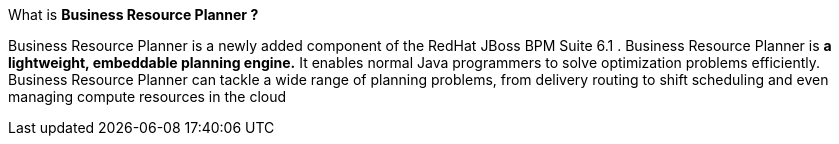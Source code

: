 What is *Business Resource Planner ?*

Business Resource Planner  is  a newly added component of the  RedHat JBoss BPM Suite 6.1 .
Business Resource Planner is *a lightweight, embeddable planning engine.* It enables normal Java programmers to solve optimization problems efficiently.
Business Resource Planner can tackle a wide range of planning problems, from delivery routing to shift scheduling and even managing compute resources in the cloud